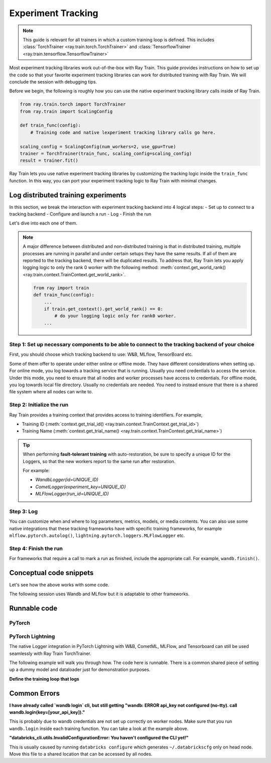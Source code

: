 .. _train-experiment-tracking-native:

===================
Experiment Tracking
===================

.. note::
    This guide is relevant for all trainers in which a custom training loop is defined. 
    This includes :class:`TorchTrainer <ray.train.torch.TorchTrainer>` and 
    :class:`TensorflowTrainer <ray.train.tensorflow.TensorflowTrainer>`

Most experiment tracking libraries work out-of-the-box with Ray Train. 
This guide provides instructions on how to set up the code so that your favorite experiment tracking libraries 
can work for distributed training with Ray Train. We will conclude the session with debugging
tips.

Before we begin, the following is roughly how you can use the native experiment tracking library calls 
inside of Ray Train. 

.. code-block:: python

    from ray.train.torch import TorchTrainer
    from ray.train import ScalingConfig

    def train_func(config):
        # Training code and native lexperiment tracking library calls go here.

    scaling_config = ScalingConfig(num_workers=2, use_gpu=True)
    trainer = TorchTrainer(train_func, scaling_config=scaling_config)
    result = trainer.fit()

Ray Train lets you use native experiment tracking libraries by customizing the tracking 
logic inside the ``train_func`` function. In this way, you can port your experiment tracking 
logic to Ray Train with minimal changes. 

Log distributed training experiments
====================================

In this section, we break the interaction with experiment tracking backend into 4 logical steps:
- Set up to connect to a tracking backend
- Configure and launch a run
- Log
- Finish the run

Let's dive into each one of them.

.. note::

    A major difference between distributed and non-distributed training is that in distributed training, 
    multiple processes are running in parallel and under certain setups they have the same results. If all 
    of them are reported to the tracking backend, there will be duplicated results. To address that,  
    Ray Train lets you apply logging logic to only the rank 0 worker with the following method:
    :meth:`context.get_world_rank() <ray.train.context.TrainContext.get_world_rank>`.

    .. code-block:: python

        from ray import train
        def train_func(config):
            ...
            if train.get_context().get_world_rank() == 0:
                # do your logging logic only for rank0 worker.
            ...


Step 1: Set up necessary components to be able to connect to the tracking backend of your choice
------------------------------------------------------------------------------------------------

First, you should choose which tracking backend to use: W&B, MLflow, TensorBoard etc.

Some of them offer to operate under either online or offline mode. They have different considerations when
setting up.
For online mode, you log towards a tracking service that is running. Usually you need credentials to access the service.
Under this mode, you need to ensure that all nodes and worker processes have access to credentials.
For offline mode, you log towards local file directory. Usually no credentials are needed. You need to instead
ensure that there is a shared file system where all nodes can write to.

.. tabs::

    .. tab:: Wandb

        .. tabs::

            .. tab:: online mode

                Make sure that :code:`wandb.login(key="your_api_key")` 
                or :code:`os.environ["WANDB_API_KEY"] = "your_api_key"` is called inside your ``train_func``.

            .. tab:: offline mode

                Make sure that :code:`os.environ["WANDB_MODE"] = "offline"` is set in ``train_func``.

                Set Wandb directory to point to a shared storage path: :code:`wandb.init(dir="some_shared_storage_path/wandb")` 

    .. tab:: MLflow

        .. tabs::

            .. tab:: online mode (hosted by Databricks)
                
                Start the run with :code:`mlflow.start_run(tracking_uri="databricks")`

                Make sure that all nodes have access to ``databrickscfg`` file.

            .. tab:: offline mode

                Start the run by setting tracking uri to a shared storage path: 
                :code:`mlflow.start_run(tracking_uri="file:some_shared_storage_path/mlruns")`

    .. tab:: TensorBoard (offline)
        
        Set up ``SummaryWriter`` to write to a shared storage path: :code:`writer = SummaryWriter("some_shared_storage_path/runs")`

Step 2: Initialize the run 
--------------------------

Ray Train provides a training context that provides access to training identifiers. For example, 

* Training ID (:meth:`context.get_trial_id() <ray.train.context.TrainContext.get_trial_id>`) 
* Training Name (:meth:`context.get_trial_name() <ray.train.context.TrainContext.get_trial_name>`)

.. tip::
    
    When performing **fault-tolerant training** with auto-restoration, be sure 
    to specify a unique ID for the Loggers, so that the new workers report to
    the same run after restoration.

    For example:
    
    - `WandbLogger(id=UNIQUE_ID)`
    - `CometLogger(experiment_key=UNIQUE_ID)`
    - `MLFlowLogger(run_id=UNIQUE_ID)`

Step 3: Log
-----------

You can customize when and where to log parameters, metrics, models, or media contents. 
You can also use some native integrations that these tracking frameworks have with 
specific training frameworks, for example ``mlflow.pytorch.autolog()``, 
``lightning.pytorch.loggers.MLFlowLogger`` etc. 

Step 4: Finish the run
----------------------

For frameworks that require a call to mark a run as finished, include the appropriate call.
For example, ``wandb.finish()``.

Conceptual code snippets
========================

Let's see how the above works with some code.

The following session uses Wandb and MLflow but it is adaptable to other frameworks.

.. tabs::

    .. tab:: Wandb(online)

        .. code-block:: python
            
            from ray import train
            import wandb

            # Assumes you are passing API key through config
            def train_func(config):
                if train.get_context().get_world_rank() == 0:
                    wandb.login(key=config["wandb_api_key"])

                    wandb.init(
                        id=..., # or train.get_context().get_trial_id(),
                        name=..., # or train.get_context().get_trial_name(),
                        group=..., # or train.get_context().get_experiment_name(),
                        # ...
                    )

                # ...

                loss = optimize()

                metrics = {"loss": loss}
                # Only report the first worker results to wandb to avoid dup
                if train.get_context().get_world_rank() == 0:
                    wandb.log(metrics)

                # ...

                if train.get_context().get_world_rank() == 0:
                    wandb.finish()

    .. tab:: Wandb(offline)

        .. code-block:: python
            
            from ray import train
            import wandb

            def train_func(config):
                os.environ["WANDB_MODE"] = "offline"
                if train.get_context().get_world_rank() == 0:
                    wandb.init(
                        dir="...",  # some shared storage path like "/mnt/cluster_storage"
                        id=..., # or train.get_context().get_trial_id(),
                        name=..., # or train.get_context().get_trial_name(),
                        group=..., # or train.get_context().get_experiment_name(),
                        # ...
                    )

                # ...

                loss = optimize()

                metrics = {"loss": loss}
                # Only report the first worker results to wandb to avoid dup
                if train.get_context().get_world_rank() == 0:
                    wandb.log(metrics)

                # ...

                if train.get_context().get_world_rank() == 0:
                    wandb.finish()

    .. tab:: MLflow(online)

        .. code-block:: python
            
            from ray import train
            import mlflow

            # Run the following on the head node:
            # $ databricks configure --token
            # mv ~/.databrickscfg YOUR_SHARED_STORAGE_PATH
            # This function assumes `databricks_config_file` in config
            def train_func(config):
                os.environ["DATABRICKS_CONFIG_FILE"] = config["databricks_config_file"]
                mlflow.set_tracking_uri("databricks")
                mlflow.set_experiment_id(...)
                mlflow.start_run()

                # ...

                loss = optimize()

                metrics = {"loss": loss}
                # Only report the results from the first worker to mlflow to avoid duplication
                if train.get_context().get_world_rank() == 0:
                    mlflow.log_metrics(metrics)

    .. tab:: MLflow(offline)

        .. code-block:: python
            
            from ray import train
            import mlflow

            # Assumes you are passing a save dir through config
            def train_func(config):
                save_dir = config["save_dir"]
                if train.get_context().get_world_rank() == 0:
                    # mlflow works the best if this is a folder dedicated to mlruns.
                    mlflow.set_tracking_uri(f"file:{save_dir}")
                    mlflow.set_experiment("my_experiment")
                    mlflow.start_run()

                # ...

                loss = optimize()

                metrics = {"loss": loss}
                # Only report the first worker results to mlflow to avoid dup
                if train.get_context().get_world_rank() == 0:
                    mlflow.log_metrics(metrics)

Runnable code
=============

PyTorch
-------

.. tabs::

    .. tab:: Log to Wandb (online)

        .. literalinclude:: ../../../../python/ray/train/examples/experiment_tracking//torch_exp_tracking_wandb.py
            :emphasize-lines: 17, 18, 19, 48, 49, 51, 52, 57
            :language: python
            :start-after: __start__

    .. tab:: Log to file based MLflow (offline)

        .. literalinclude:: ../../../../python/ray/train/examples/experiment_tracking/torch_exp_tracking_mlflow.py
            :emphasize-lines: 21, 22, 54, 55, 61
            :language: python
            :start-after: __start__


PyTorch Lightning
-----------------

The native Logger integration in PyTorch Lightning with W&B, CometML, MLFlow, 
and Tensorboard can still be used seamlessly with Ray Train TorchTrainer.

The following example will walk you through how. The code here is runnable. 
There is a common shared piece of setting up a dummy model and dataloader
just for demonstration purposes.
        
.. dropdown:: Define your model and dataloader (Dummy ones for demonestration purposes)

    .. literalinclude:: ../../../../python/ray/train/examples/experiment_tracking/lightning_exp_tracking_model_dl.py
        :language: python

**Define the training loop that logs**

.. tabs::

    .. tab:: wandb

        .. literalinclude:: ../../../../python/ray/train/examples/experiment_tracking/lightning_exp_tracking_wandb.py
            :language: python
            :start-after: __lightning_experiment_tracking_wandb_start__

    .. tab:: comet

        .. literalinclude:: ../../../../python/ray/train/examples/experiment_tracking/lightning_exp_tracking_comet.py
            :language: python
            :start-after: __lightning_experiment_tracking_comet_start__

    .. tab:: mlflow

        .. literalinclude:: ../../../../python/ray/train/examples/experiment_tracking/lightning_exp_tracking_mlflow.py
            :language: python
            :start-after: __lightning_experiment_tracking_mlflow_start__

    .. tab:: tensorboard
        
        .. literalinclude:: ../../../../python/ray/train/examples/experiment_tracking/lightning_exp_tracking_tensorboard.py
            :language: python
            :start-after: __lightning_experiment_tracking_tensorboard_start__

Common Errors
=============

**I have already called `wandb login` cli, but still getting 
"wandb: ERROR api_key not configured (no-tty). 
call wandb.login(key=[your_api_key])."**

This is probably due to wandb credentials are not set up correctly
on worker nodes. Make sure that you run ``wandb.login`` inside each
training function. You can take a look at the example above.

**"databricks_cli.utils.InvalidConfigurationError: 
You haven't configured the CLI yet!"**

This is usually caused by running ``databricks configure`` which 
generates ``~/.databrickscfg`` only on head node. Move this file to a shared
location that can be accessed by all nodes.
